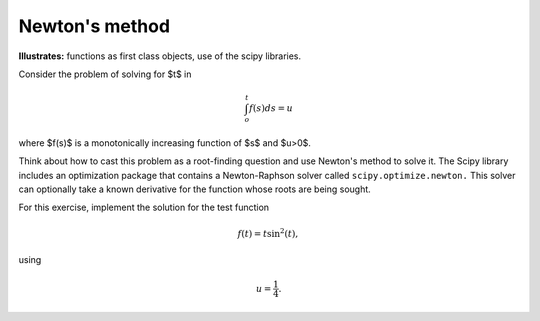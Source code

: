 .. _quad_newton:

Newton's method
---------------

**Illustrates:** functions as first class objects, use of the scipy libraries.

Consider the problem of solving for $t$ in

.. math::
  \int_{o}^{t}f(s)ds=u

where $f(s)$ is a monotonically increasing function of $s$ and $u>0$.


Think about how to cast this problem as a root-finding question and use
Newton's method to solve it.  The Scipy library includes an optimization
package that contains a Newton-Raphson solver called ``scipy.optimize.newton.``
This solver can optionally take a known derivative for the function whose roots
are being sought.

For this exercise, implement the solution for the test function

.. math::

   f(t)=t\sin^{2}(t),

using

.. math::

   u=\frac{1}{4}.


.. only:: instructor

   Solution
   ~~~~~~~~

   This problem can be simply solved if seen as a root finding question. Let

   .. math::
      g(t)=\int_{o}^{t}f(s)ds-u,

   then we just need to find the root for $g(t),$ which is guaranteed to be
   unique given the conditions above. In this case the derivative can be
   trivially computed in exact form, and we can then pass them to the
   Newton-Raphson solver.

   The following code implements this solution:

   .. literalinclude:: examples/quad_newton.py
